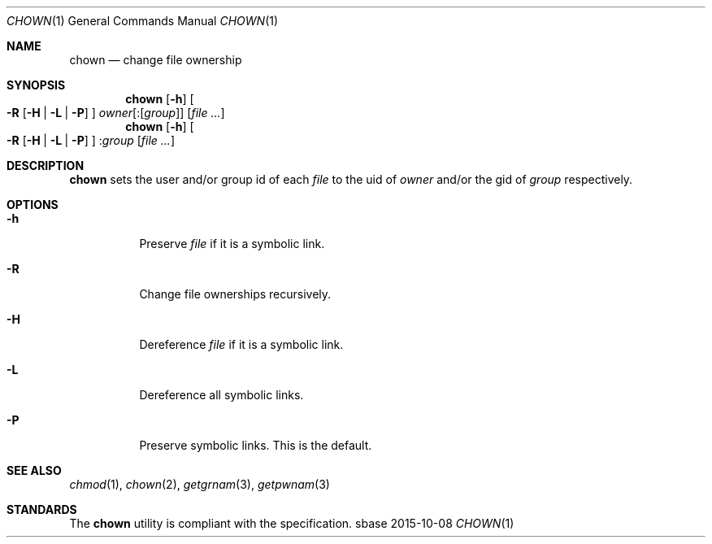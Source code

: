 .Dd 2015-10-08
.Dt CHOWN 1
.Os sbase
.Sh NAME
.Nm chown
.Nd change file ownership
.Sh SYNOPSIS
.Nm
.Op Fl h
.Oo
.Fl R
.Op Fl H | L | P
.Oc
.Ar owner Ns Op Pf : Op Ar group
.Op Ar file ...
.Nm
.Op Fl h
.Oo
.Fl R
.Op Fl H | L | P
.Oc
.Pf : Ar group
.Op Ar file ...
.Sh DESCRIPTION
.Nm
sets the user and/or group id of each
.Ar file
to the uid of
.Ar owner
and/or the gid of
.Ar group
respectively.
.Sh OPTIONS
.Bl -tag -width Ds
.It Fl h
Preserve
.Ar file
if it is a symbolic link.
.It Fl R
Change file ownerships recursively.
.It Fl H
Dereference
.Ar file
if it is a symbolic link.
.It Fl L
Dereference all symbolic links.
.It Fl P
Preserve symbolic links.
This is the default.
.El
.Sh SEE ALSO
.Xr chmod 1 ,
.Xr chown 2 ,
.Xr getgrnam 3 ,
.Xr getpwnam 3
.Sh STANDARDS
The
.Nm
utility is compliant with the
.St -p1003.1-2013
specification.
